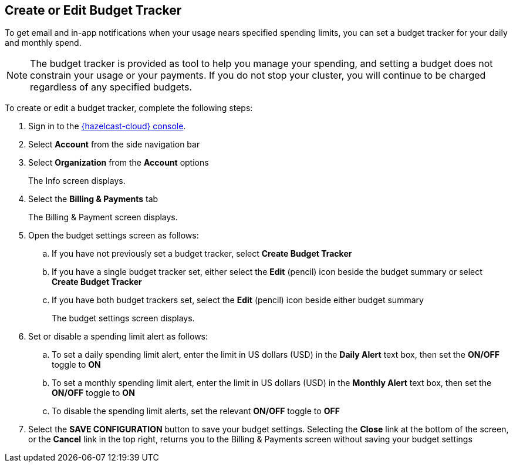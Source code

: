 == Create or Edit Budget Tracker
:description: To get email and in-app notifications when your usage nears specified spending limits, you can set a budget tracker for your daily and monthly spend. 

{description}

NOTE: The budget tracker is provided as tool to help you manage your spending, and setting a budget does not constrain your usage or your payments. If you do not stop your cluster, you will continue to be charged regardless of any specified budgets.

To create or edit a budget tracker, complete the following steps:

. Sign in to the link:{page-cloud-console}[{hazelcast-cloud} console,window=_blank].
. Select *Account* from the side navigation bar
. Select *Organization* from the *Account* options
+
The Info screen displays.

. Select the *Billing & Payments* tab
+
The Billing & Payment screen displays.

. Open the budget settings screen as follows:
+
.. If you have not previously set a budget tracker, select *Create Budget Tracker*
.. If you have a single budget tracker set, either select the *Edit* (pencil) icon beside the budget summary or select *Create Budget Tracker*
.. If you have both budget trackers set, select the *Edit* (pencil) icon beside either budget summary
+
The budget settings screen displays.

. Set or disable a spending limit alert as follows:
+
.. To set a daily spending limit alert, enter the limit in US dollars (USD) in the *Daily Alert* text box, then set the *ON/OFF* toggle to *ON*
.. To set a monthly spending limit alert, enter the limit in US dollars (USD) in the *Monthly Alert* text box, then set the *ON/OFF* toggle to *ON*
.. To disable the spending limit alerts, set the relevant *ON/OFF* toggle to *OFF*

. Select the *SAVE CONFIGURATION* button to save your budget settings. Selecting the *Close* link at the bottom of the screen, or the *Cancel* link in the top right, returns you to the Billing & Payments screen without saving your budget settings
